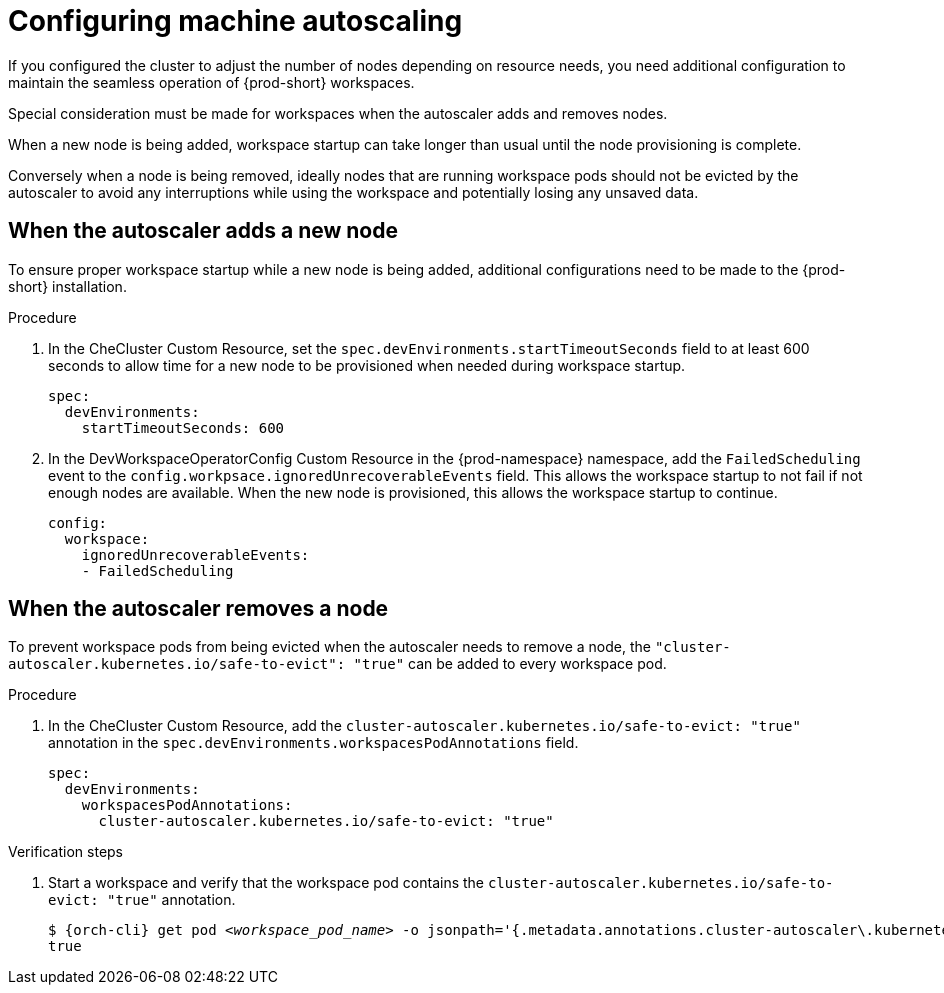:_content-type: PROCEDURE
:description: Configuring machine autoscaling
:keywords: administration guide, machine, autoscaling, scaling
:navtitle: Configuring machine autoscaling
:page-aliases:

[id="configuring-machine-autoscaling"]
= Configuring machine autoscaling

If you configured the cluster to adjust the number of nodes depending on resource needs, you need additional configuration to maintain the seamless operation of {prod-short} workspaces.

Special consideration must be made for workspaces when the autoscaler adds and removes nodes.

When a new node is being added, workspace startup can take longer than usual until the node provisioning is complete.

Conversely when a node is being removed, ideally nodes that are running workspace pods should not be evicted by the autoscaler to avoid any interruptions while using the workspace and potentially losing any unsaved data.

== When the autoscaler adds a new node
To ensure proper workspace startup while a new node is being added, additional configurations need to be made to the {prod-short} installation.

.Procedure

. In the CheCluster Custom Resource, set the `spec.devEnvironments.startTimeoutSeconds` field to at least 600 seconds to allow time for a new node to be provisioned when needed during workspace startup.
+
[source,yaml,subs="+quotes,+attributes"]
----
spec:
  devEnvironments:
    startTimeoutSeconds: 600
----

. In the DevWorkspaceOperatorConfig Custom Resource in the {prod-namespace} namespace, add the `FailedScheduling` event to the `config.workpsace.ignoredUnrecoverableEvents` field. This allows the workspace startup to not fail if not enough nodes are available. When the new node is provisioned, this allows the workspace startup to continue. 
+
[source,yaml,subs="+quotes,+attributes"]
----
config:
  workspace:
    ignoredUnrecoverableEvents:
    - FailedScheduling
----

== When the autoscaler removes a node
To prevent workspace pods from being evicted when the autoscaler needs to remove a node, the `"cluster-autoscaler.kubernetes.io/safe-to-evict": "true"` can be added to every workspace pod.

.Procedure

. In the CheCluster Custom Resource, add the `cluster-autoscaler.kubernetes.io/safe-to-evict: "true"` annotation in the `spec.devEnvironments.workspacesPodAnnotations` field.
+
[source,yaml,subs="+quotes,+attributes"]
----
spec:
  devEnvironments:
    workspacesPodAnnotations:
      cluster-autoscaler.kubernetes.io/safe-to-evict: "true"
----

.Verification steps

. Start a workspace and verify that the workspace pod contains the `cluster-autoscaler.kubernetes.io/safe-to-evict: "true"` annotation.
+
[subs="+attributes,+quotes"]
----
$ {orch-cli} get pod __<workspace_pod_name>__ -o jsonpath='{.metadata.annotations.cluster-autoscaler\.kubernetes\.io/safe-to-evict}'
true
----
